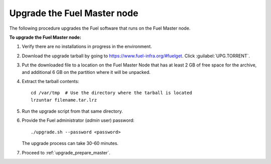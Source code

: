 .. _upgrade_fuel_master:

Upgrade the Fuel Master node
----------------------------

The following procedure upgrades the Fuel software
that runs on the Fuel Master node.

**To upgrade the Fuel Master node:**

#. Verify there are no installations in progress in the environment.

#. Download the upgrade tarball by going to
   https://www.fuel-infra.org/#fuelget. Click :guilabel:`UPG.TORRENT`.

#. Put the downloaded file to a location on the Fuel Master Node
   that has at least 2 GB of free space for the archive,
   and additional 6 GB on the partition where it will be unpacked.

#. Extract the tarball contents::

     cd /var/tmp  # Use the directory where the tarball is located
     lrzuntar filename.tar.lrz

#. Run the upgrade script from that same directory.

#. Provide the Fuel administrator (*admin* user) password::

     ./upgrade.sh --password <password>

   The upgrade process can take 30-60 minutes.

#. Proceed to :ref:`upgrade_prepare_master`.

.. seealso::

     - :ref:`upgrade_prerequisites`
